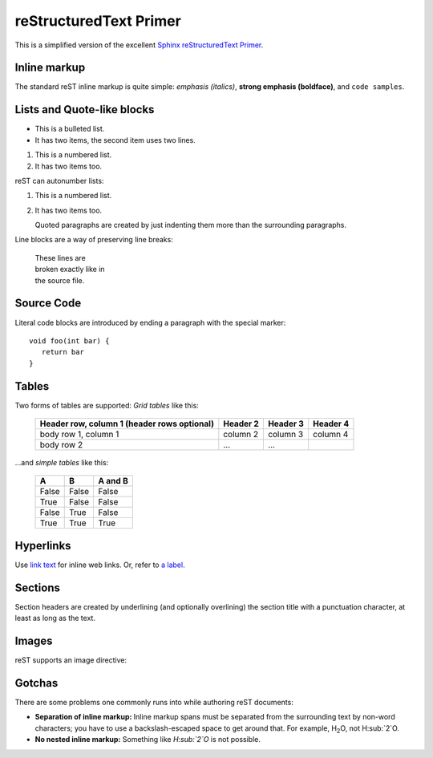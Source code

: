 .. Copyright (C) 2012-2020 Bryan A. Jones.

    This file is part of CodeChat.

    CodeChat is free software: you can redistribute it and/or modify it under the terms of the GNU General Public License as published by the Free Software Foundation, either version 3 of the License, or (at your option) any later version.

    CodeChat is distributed in the hope that it will be useful, but WITHOUT ANY WARRANTY; without even the implied warranty of MERCHANTABILITY or FITNESS FOR A PARTICULAR PURPOSE.  See the GNU General Public License for more details.

    You should have received a copy of the GNU General Public License along with CodeChat.  If not, see <http://www.gnu.org/licenses/>.

reStructuredText Primer
=======================
This is a simplified version of the excellent `Sphinx reStructuredText Primer <http://sphinx-doc.org/rest.html>`_.

Inline markup
-------------
The standard reST inline markup is quite simple: *emphasis (italics)*, **strong emphasis (boldface)**, and ``code samples``.

Lists and Quote-like blocks
---------------------------
* This is a bulleted list.
* It has two items, the second
  item uses two lines.

1. This is a numbered list.
2. It has two items too.

reST can autonumber lists:

#. This is a numbered list.
#. It has two items too.


   Quoted paragraphs are created by just indenting them more than the surrounding paragraphs.

Line blocks are a way of preserving line breaks:

   | These lines are
   | broken exactly like in
   | the source file.

Source Code
-----------
Literal code blocks are introduced by ending a paragraph with the special marker::

   void foo(int bar) {
      return bar
   }

Tables
------
Two forms of tables are supported: *Grid tables* like this:

   +------------------------+------------+----------+----------+
   | Header row, column 1   | Header 2   | Header 3 | Header 4 |
   | (header rows optional) |            |          |          |
   +========================+============+==========+==========+
   | body row 1, column 1   | column 2   | column 3 | column 4 |
   +------------------------+------------+----------+----------+
   | body row 2             | ...        | ...      |          |
   +------------------------+------------+----------+----------+

...and *simple tables* like this:

   =====  =====  =======
   A      B      A and B
   =====  =====  =======
   False  False  False
   True   False  False
   False  True   False
   True   True   True
   =====  =====  =======

.. _a label:

Hyperlinks
----------
Use `link text <http://example.com/>`_ for inline web links. Or, refer to `a label`_.

Sections
--------
Section headers are created by underlining (and optionally overlining) the section title with a punctuation character, at least as long as the text.

Images
------
reST supports an image directive:

.. image:: gnu.png

Gotchas
-------
There are some problems one commonly runs into while authoring reST documents:

* **Separation of inline markup:** Inline markup spans must be separated from the surrounding text by non-word characters; you have to use a backslash-escaped space to get around that. For example, H\ :sub:`2`\ O, not H:sub:`2`O.

* **No nested inline markup:** Something like *H\ :sub:`2`\ O* is not possible.

